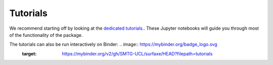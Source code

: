 Tutorials
=========

We recommend starting off by looking at the `dedicated tutorials. <https://github.com/SMTG-UCL/surfaxe/tree/master/tutorials>`_. 
These Jupyter notebooks will guide you through most of the functionality of the package. 

The tutorials can also be run interactively on Binder: .. image:: https://mybinder.org/badge_logo.svg
 :target: https://mybinder.org/v2/gh/SMTG-UCL/surfaxe/HEAD?filepath=tutorials

